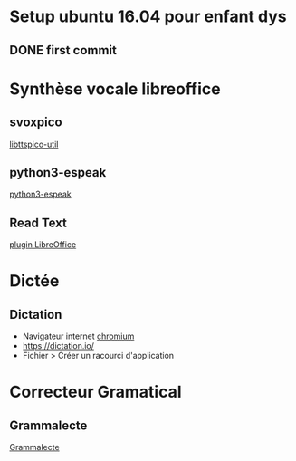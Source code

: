 * Setup ubuntu 16.04 pour enfant dys
** DONE first  commit


* Synthèse vocale libreoffice
** svoxpico
   [[apt://libttspico-utils][libttspico-util]]
** python3-espeak
   [[apt://python3-espeak][python3-espeak]]
** Read Text
   [[http://extensions.libreoffice.org/extension-center/read-text/][plugin LibreOffice]]
  
* Dictée
** Dictation
   - Navigateur internet [[apt://chromium-browser][chromium]]
   - [[https://dictation.io/]]
   - Fichier > Créer un racourci d'application

* Correcteur Gramatical
** Grammalecte
   [[http://www.dicollecte.org/grammalecte/oxt/Grammalecte-fr-v0.5.6.oxt][Grammalecte]]
